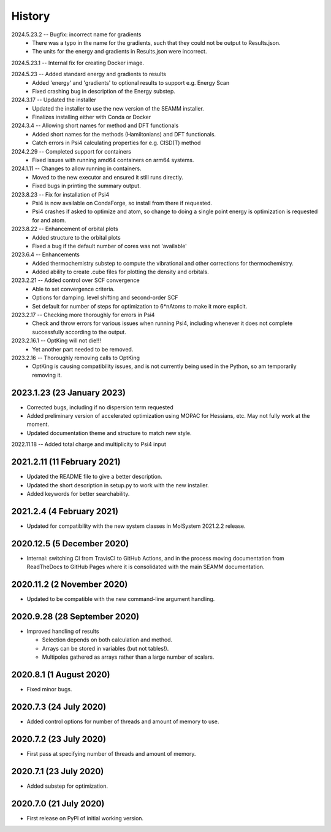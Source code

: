 =======
History
=======
2024.5.23.2 -- Bugfix: incorrect name for gradients
   * There was a typo in the name for the gradients, such that they could not be output
     to Results.json.
   * The units for the energy and gradients in Results.json were incorrect.
     
2024.5.23.1 -- Internal fix for creating Docker image.

2024.5.23 -- Added standard energy and gradients to results
   * Added 'energy' and 'gradients' to optional results to support e.g. Energy Scan
   * Fixed crashing bug in description of the Energy substep.
     
2024.3.17 -- Updated the installer
   * Updated the installer to use the new version of the SEAMM installer.
   * Finalizes installing either with Conda or Docker
     
2024.3.4 -- Allowing short names for method and DFT functionals
   * Added short names for the methods (Hamiltonians)  and DFT functionals.
   * Catch errors in Psi4 calculating properties for e.g. CISD(T) method

2024.2.29 -- Completed support for containers
   * Fixed issues with running amd64 containers on arm64 systems.
     
2024.1.11 -- Changes to allow running in containers.
   * Moved to the new executor and ensured it still runs directly.
   * Fixed bugs in printing the summary output.

2023.8.23 -- Fix for installation of Psi4
   * Psi4 is now available on CondaForge, so install from there if requested.
   * Psi4 crashes if asked to optimize and atom, so change to doing a single point
     energy is optimization is requested for and atom.

2023.8.22 -- Enhancement of orbital plots
   * Added structure to the orbital plots
   * Fixed a bug if the default number of cores was not 'available'

2023.6.4 -- Enhancements
   * Added thermochemistry substep to compute the vibrational and other corrections for
     thermochemistry.
   * Added ability to create .cube files for plotting the density and orbitals.
     
2023.2.21 -- Added control over SCF convergence
   * Able to set convergence criteria.
   * Options for damping. level shifting and second-order SCF
   * Set default for number of steps for optimization to 6*nAtoms to
     make it more explicit.
     
2023.2.17 -- Checking more thoroughly for errors in Psi4
   * Check and throw errors for various issues when running Psi4, including whenever it
     does not complete successfully according to the output.
     
2023.2.16.1 -- OptKing will not die!!!
   * Yet another part needed to be removed.
     
2023.2.16 -- Thoroughly removing calls to OptKing
   * OptKing is causing compatibility issues, and is not currently being used in the
     Python, so am temporarily removing it.

2023.1.23 (23 January 2023)
---------------------------

* Corrected bugs, including if no dispersion term requested
* Added preliminary version of accelerated optimization using
  MOPAC for Hessians, etc. May not fully work at the moment.
* Updated documentation theme and structure to match new style.

2022.11.18 -- Added total charge and multiplicity to Psi4 input

2021.2.11 (11 February 2021)
----------------------------

* Updated the README file to give a better description.
* Updated the short description in setup.py to work with the new installer.
* Added keywords for better searchability.

2021.2.4 (4 February 2021)
--------------------------

* Updated for compatibility with the new system classes in MolSystem
  2021.2.2 release.

2020.12.5 (5 December 2020)
---------------------------

* Internal: switching CI from TravisCI to GitHub Actions, and in the
  process moving documentation from ReadTheDocs to GitHub Pages where
  it is consolidated with the main SEAMM documentation.

2020.11.2 (2 November 2020)
---------------------------

* Updated to be compatible with the new command-line argument
  handling.

2020.9.28 (28 September 2020)
-----------------------------

* Improved handling of results

  - Selection depends on both calculation and method.
  - Arrays can be stored in variables (but not tables!).
  - Multipoles gathered as arrays rather than a large number of scalars.

2020.8.1 (1 August 2020)
------------------------

* Fixed minor bugs.

2020.7.3 (24 July 2020)
------------------------

* Added control options for number of threads and amount of memory to
  use.

2020.7.2 (23 July 2020)
------------------------

* First pass at specifying number of threads and amount of memory.

2020.7.1 (23 July 2020)
------------------------

* Added substep for optimization.

2020.7.0 (21 July 2020)
------------------------

* First release on PyPI of initial working version.
